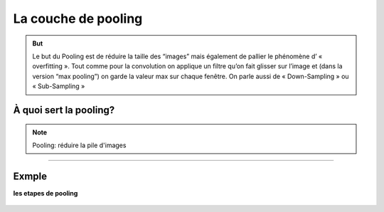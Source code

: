 La couche de pooling
======================



.. figure:: /Documentation/images/1.webp
   :width: 100%
   :alt: Alternative text for the image
   :name: logo



.. figure:: /Documentation/images/2.webp
   :width: 100%
   :alt: Alternative text for the image
   :name: logo



.. admonition::  But

   .. container:: blue-box

    Le but du Pooling est de réduire la taille des “images” mais également de pallier le phénomène d’ « overfitting ». Tout comme pour la convolution on applique un filtre qu’on fait glisser sur l’image et (dans la version “max pooling”) on garde la valeur max sur chaque fenêtre. On parle aussi de « Down-Sampling » ou « Sub-Sampling »




À quoi sert la pooling?
-------------------------
  

.. raw:: html

    <p style="text-align: justify;"><span style="color:#000080;"><i> 
    
    Ce type de couche est souvent placé entre deux couches de convolution : elle reçoit en entrée plusieurs feature maps, et applique à chacune d'entre elles l'opération de pooling. 
    </i></span></p>

    <p style="text-align: justify;"><span style="color:#000080;"><i> 
    
    L'opération de pooling ( ou sub-sampling)consiste à réduire la taille des images, tout en préservant leurs caractéristiques importantes.

    </i></span></p>


    <p style="text-align: justify;"><span style="color:#000080;"><i> 
    
    Pour cela, on découpe l'image en cellules régulière, puis on garde au sein de chaque cellule la valeur maximale. En pratique, on utilise souvent des cellules carrées de petite taille pour ne pas perdre trop d'informations. Les choix les plus communs sont des cellules adjacentes de taille 2 × 2 pixels qui ne se chevauchent pas, ou des cellules de taille 3 × 3 pixels, distantes les unes des autres d'un pas de 2 pixels (qui se chevauchent donc). On obtient en sortie le même nombre de feature maps qu'en entrée, mais celles-ci sont bien plus petites.
    </i></span></p>


    <p style="text-align: justify;"><span style="color:#000080;"><i> 
    La couche de pooling permet de réduire le nombre de paramètres et de calculs dans le réseau. On améliore ainsi l'efficacité du réseau et on évite le sur-apprentissage.
    </i></span></p>

    <p style="text-align: justify;"><span style="color:#000080;"><i> 
    Il est courant d'insérer périodiquement une couche Pooling entre les couches Conv successives dans une architecture ConvNet. Sa fonction est de réduire progressivement la taille spatiale de la représentation afin de réduire la quantité de paramètres et de calculs dans le réseau, et donc de contrôler également le sur-ajustement. La couche de pooling fonctionne indépendamment sur chaque tranche de profondeur de l'entrée et la redimensionne spatialement, en utilisant l'opération MAX.
    </i></span></p>

    <p style="text-align: justify;"><span style="color:#000080;"><i> 
    Ainsi, la couche de pooling rend le réseau moins sensible à la position des features : le fait qu'une feature se situe un peu plus en haut ou en bas, ou même qu'elle ait une orientation légèrement différente ne devrait pas provoquer un changement radical dans la classification de l'image.

    </i></span></p>



.. note::

    Pooling: réduire la pile d'images



---------------------------------------------------------------------------------------------------------

Exmple
---------


**les etapes de pooling**



.. raw:: html

    <p style="text-align: justify;"><span style="color:#000080;"><i> 
    - Choisissez une taille de fenêtre (généralement 2 ou 3).
    </i></span></p>

    <p style="text-align: justify;"><span style="color:#000080;"><i> 
    - Choisissez un pas (généralement 2).
    </i></span></p>

    <p style="text-align: justify;"><span style="color:#000080;"><i> 
    - Parcourez votre fenêtre à travers vos images filtrées.
    </i></span></p>

    <p style="text-align: justify;"><span style="color:#000080;"><i> 
    - De chaque fenêtre, prenez la valeur maximale.
    </i></span></p>



.. figure:: /Documentation/images/E1.png
   :width: 100%
   :alt: Alternative text for the image
   :name: logo



.. figure:: /Documentation/images/E2.png
   :width: 100%
   :alt: Alternative text for the image
   :name: logo




.. raw:: html

    <p style="text-align: justify;"><span style="color:#000080;"><i> 
    Après avoir procédé au pooling, l’image n’a plus qu’un quart du nombre de ses pixels de départ.
    </i></span></p>


.. figure:: /Documentation/images/E3.png
   :width: 100%
   :alt: Alternative text for the image
   :name: logo




.. raw:: html

    <p style="text-align: justify;"><span style="color:#000080;"><i> 
    Parce qu’il garde à chaque pas la valeur maximale contenue dans la fenêtre, il préserve les meilleurs caractéristiques de cette fenêtre. Cela signifie qu’il ne se préoccupe pas vraiment d’où a été extraite la caractéristique dans la fenêtre.
    </i></span></p>
    <p style="text-align: justify;"><span style="color:#000080;"><i> 
    Le résultat est que le CNN peut trouver si une caractéristique est dans une image, sans se soucier de l’endroit où elle se trouve. Cela aide notamment à résoudre le problème liés au fait que les ordinateurs soient hyper-littéraires.
    </i></span></p>



.. figure:: /Documentation/images/E4.png
   :width: 100%
   :alt: Alternative text for the image
   :name: logo


.. raw:: html

    <p style="text-align: justify;"><span style="color:#000080;"><i> 
    Au final, une couche de pooling est simplement un traitement de pooling sur une image ou une collection d’images. L’output aura le même nombre d’images mais chaque images aura un nombre inférieur de pixels. Cela permettra ainsi de diminuer la charge de calculs. Par exemple, en transformant une image de 8 mégapixels en une image de 2 mégapixels, ce qui nous rendra la vie beaucoup plus facile pour le reste des opérations à effectuer par la suite.
    </i></span></p>






